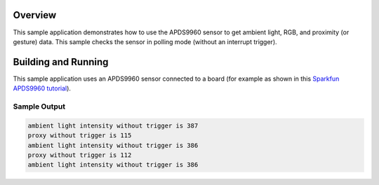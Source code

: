 .. zephyr:code-sample:: apds9960
   :name: APDS9960 RGB, ambient light, and gesture sensor
   :relevant-api: sensor_interface

   Get ambient light, RGB, and proximity/gesture data from an APDS9960 sensor.

Overview
********

This sample application demonstrates how to use the APDS9960 sensor to get
ambient light, RGB, and proximity (or gesture) data.  This sample checks the
sensor in polling mode (without an interrupt trigger).

Building and Running
********************

This sample application uses an APDS9960 sensor connected to a board
(for example as shown in this
`Sparkfun APDS9960 tutorial`_).

.. zephyr-app-commands::
   :zephyr-app: samples/sensor/apds9960
   :board: reel_board
   :goals: flash
   :compact:

Sample Output
=============

.. code-block:: console

        ambient light intensity without trigger is 387
        proxy without trigger is 115
        ambient light intensity without trigger is 386
        proxy without trigger is 112
        ambient light intensity without trigger is 386

.. _Sparkfun APDS9960 tutorial: https://www.sparkfun.com/products/12787
